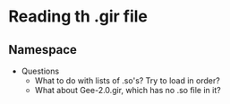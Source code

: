 * Reading th .gir file
** Namespace
   - Questions
       - What to do with lists of .so's? Try to load in order?
       - What about Gee-2.0.gir, which has no .so file in it?
